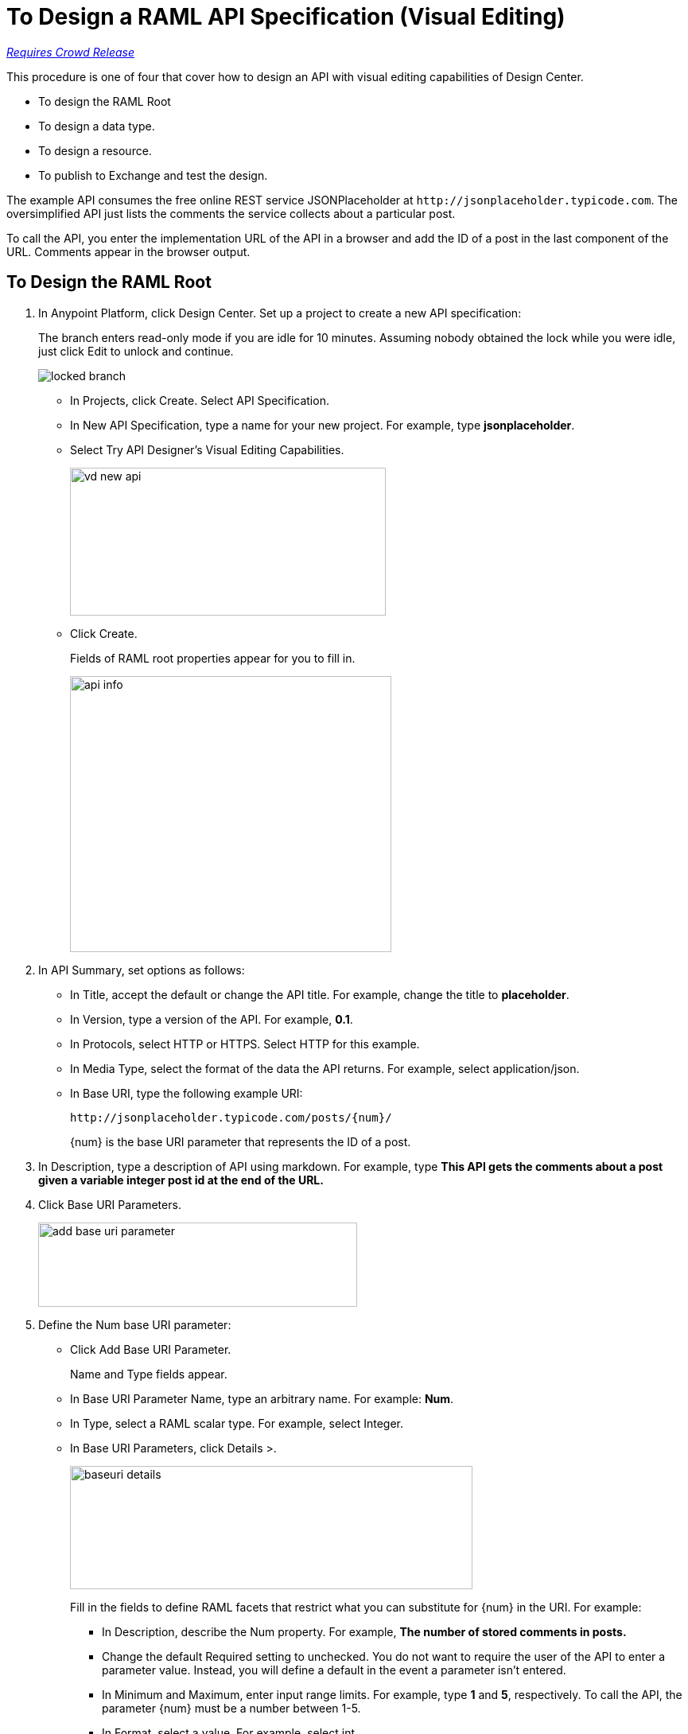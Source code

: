 = To Design a RAML API Specification (Visual Editing)

link:/getting-started/api-lifecycle-overview#which-version[_Requires Crowd Release_]

This procedure is one of four that cover how to design an API with visual editing capabilities of Design Center. 

* To design the RAML Root
* To design a data type.
* To design a resource.
* To publish to Exchange and test the design.

The example API consumes the free online REST service JSONPlaceholder at `+http://jsonplaceholder.typicode.com+`. The oversimplified API just lists the comments the service collects about a particular post. 

To call the API, you enter the implementation URL of the API in a browser and add the ID of a post in the last component of the URL. Comments appear in the browser output.

== To Design the RAML Root

. In Anypoint Platform, click Design Center. Set up a project to create a new API specification:
+
The branch enters read-only mode if you are idle for 10 minutes. Assuming nobody obtained the lock while you were idle, just click Edit to unlock and continue.
+
image::locked-branch.png[]
+
* In Projects, click Create. Select API Specification.
+
* In New API Specification, type a name for your new project. For example, type *jsonplaceholder*. 
* Select Try API Designer's Visual Editing Capabilities.
+
image::vd-new-api.png[height=186,width=397]
+
* Click Create.
+
Fields of RAML root properties appear for you to fill in. 
+
image::api-info.png[height=347,width=404]
+
. In API Summary, set options as follows:
+
* In Title, accept the default or change the API title. For example, change the title to *placeholder*.
* In Version, type a version of the API. For example, *0.1*.
* In Protocols, select HTTP or HTTPS. Select HTTP for this example.
* In Media Type, select the format of the data the API returns. For example, select application/json.
* In Base URI, type the following example URI:
+
`+http://jsonplaceholder.typicode.com/posts/{num}/+`
+
{num} is the base URI parameter that represents the ID of a post.
+
. In Description, type a description of API using markdown. For example, type *This API gets the comments about a post given a variable integer post **id** at the end of the URL.*
+
. Click Base URI Parameters.
+
image::add-base-uri-parameter.png[height=106,width=401]
+
. Define the Num base URI parameter: 
+
* Click Add Base URI Parameter.
+
Name and Type fields appear.
+
* In Base URI Parameter Name, type an arbitrary name. For example: *Num*. 
* In Type, select a RAML scalar type. For example, select Integer.
* In Base URI Parameters, click Details >.
+
image::baseuri-details.png[height=155,width=506]
+
Fill in the fields to define RAML facets that restrict what you can substitute for {num} in the URI. For example:
+
** In Description, describe the Num property. For example, *The number of stored comments in posts.*
** Change the default Required setting to unchecked. You do not want to require the user of the API to enter a parameter value. Instead, you will define a default in the event a parameter isn't entered.
** In Minimum and Maximum, enter input range limits. For example, type *1* and *5*, respectively. To call the API, the parameter {num} must be a number between 1-5.
** In Format, select a value. For example, select int.
** In Example number, enter *3*.
** In Default Number, enter *1*.
** Accept the other defaults.
+
The generated RAML code appears on the right. 
+
----
#%RAML 1.0
title: placeholder
description: This API gets the comments about a post given a variable integer post **id** at the end of the URL.
version: '0.1'
mediaType: application/json
protocols:
  - HTTP
baseUriParameters:
  Num: 
    maximum: 5
    minimum: 1
    format: int
    example: 3
    description: The number of stored comments in posts
    default: 1
    type: integer
    required: false
baseUri: http://jsonplaceholder.typicode.com/posts/{num}/
----

Next, design a data type.

== See Also

* link:/design-center/v/1.0/design-data-type-v-task[To Design a Data Type]



